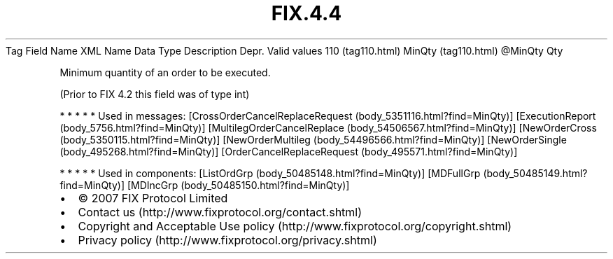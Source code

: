 .TH FIX.4.4 "" "" "Tag #110"
Tag
Field Name
XML Name
Data Type
Description
Depr.
Valid values
110 (tag110.html)
MinQty (tag110.html)
\@MinQty
Qty
.PP
Minimum quantity of an order to be executed.
.PP
(Prior to FIX 4.2 this field was of type int)
.PP
   *   *   *   *   *
Used in messages:
[CrossOrderCancelReplaceRequest (body_5351116.html?find=MinQty)]
[ExecutionReport (body_5756.html?find=MinQty)]
[MultilegOrderCancelReplace (body_54506567.html?find=MinQty)]
[NewOrderCross (body_5350115.html?find=MinQty)]
[NewOrderMultileg (body_54496566.html?find=MinQty)]
[NewOrderSingle (body_495268.html?find=MinQty)]
[OrderCancelReplaceRequest (body_495571.html?find=MinQty)]
.PP
   *   *   *   *   *
Used in components:
[ListOrdGrp (body_50485148.html?find=MinQty)]
[MDFullGrp (body_50485149.html?find=MinQty)]
[MDIncGrp (body_50485150.html?find=MinQty)]

.PD 0
.P
.PD

.PP
.PP
.IP \[bu] 2
© 2007 FIX Protocol Limited
.IP \[bu] 2
Contact us (http://www.fixprotocol.org/contact.shtml)
.IP \[bu] 2
Copyright and Acceptable Use policy (http://www.fixprotocol.org/copyright.shtml)
.IP \[bu] 2
Privacy policy (http://www.fixprotocol.org/privacy.shtml)
